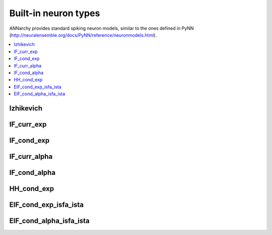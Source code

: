 **********************************
Built-in neuron types
**********************************

ANNarchy provides standard spiking neuron models, similar to the ones defined in PyNN (`http://neuralensemble.org/docs/PyNN/reference/neuronmodels.html <http://neuralensemble.org/docs/PyNN/reference/neuronmodels.html>`_).

.. contents::
   :local:

Izhikevich
================

.. autodata:: ANNarchy.models.Izhikevich

IF_curr_exp
================

.. autodata:: ANNarchy.models.IF_curr_exp

IF_cond_exp 
================

.. autodata:: ANNarchy.models.IF_cond_exp 

IF_curr_alpha
================

.. autodata:: ANNarchy.models.IF_curr_alpha

IF_cond_alpha 
================

.. autodata:: ANNarchy.models.IF_cond_alpha 

HH_cond_exp
================

.. autodata:: ANNarchy.models.HH_cond_exp

EIF_cond_exp_isfa_ista
========================

.. autodata:: ANNarchy.models.EIF_cond_exp_isfa_ista

EIF_cond_alpha_isfa_ista
=========================

.. autodata:: ANNarchy.models.EIF_cond_alpha_isfa_ista